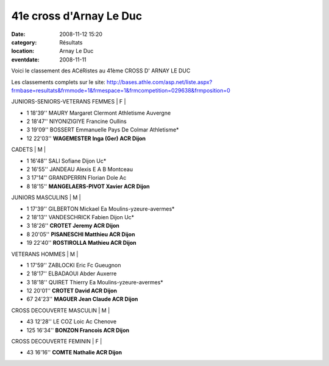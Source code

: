 41e cross d'Arnay Le Duc
========================

:date: 2008-11-12 15:20
:category: Résultats
:location: Arnay Le Duc
:eventdate: 2008-11-11

Voici le classement des ACéRistes au 41ème CROSS D' ARNAY LE DUC

Les classements complets sur le site:
http://bases.athle.com/asp.net/liste.aspx?frmbase=resultats&frmmode=1&frmespace=1&frmcompetition=029638&frmposition=0

JUNIORS-SENIORS-VETERANS FEMMES | F |

- 1        18'39''    MAURY Margaret Clermont                   Athletisme Auvergne

- 2        18'47''    NIYONIZIGIYE Francine                       Oullins

- 3        19'09''    BOSSERT Emmanuelle                        Pays De Colmar Athletisme*

- 12      22'03''    **WAGEMESTER Inga (Ger)**                    **ACR Dijon**

                          

CADETS | M |

- 1      16'48''           SALI Sofiane                                   Dijon Uc*                    

- 2      16'55''           JANDEAU Alexis                               E A B Montceau

- 3      17'14''           GRANDPERRIN Florian                     Dole Ac                         

- 8      18'15''           **MANGELAERS-PIVOT Xavier             ACR Dijon**

         

JUNIORS MASCULINS | M |  

- 1           17'39''   GILBERTON Mickael           Ea Moulins-yzeure-avermes*

- 2         18'13'' VANDESCHRICK Fabien                            Dijon Uc*

- 3         18'26'' **CROTET Jeremy                                      ACR Dijon**

- 8         20'05'' **PISANESCHI Matthieu                              ACR Dijon**

- 19       22'40'' **ROSTIROLLA Mathieu                               ACR Dijon**

                      

VETERANS HOMMES | M |

- 1            17'59''          ZABLOCKI Eric        Fc Gueugnon

- 2            18'17''          ELBADAOUI Abder    Auxerre

- 3            18'18''          QUIRET Thierry        Ea Moulins-yzeure-avermes*     

- 12           20'01''          **CROTET David         ACR Dijon**

- 67           24'23''          **MAGUER Jean Claude                                    ACR Dijon**

                                                                                                           

CROSS DECOUVERTE MASCULIN | M |

- 43              12'28''                    LE COZ Loic                     Ac Chenove

- 125             16'34''                          **BONZON Francois              ACR Dijon**

                                                        

CROSS DECOUVERTE FEMININ | F |

- 43      16'16''                   **COMTE Nathalie                              ACR Dijon**
